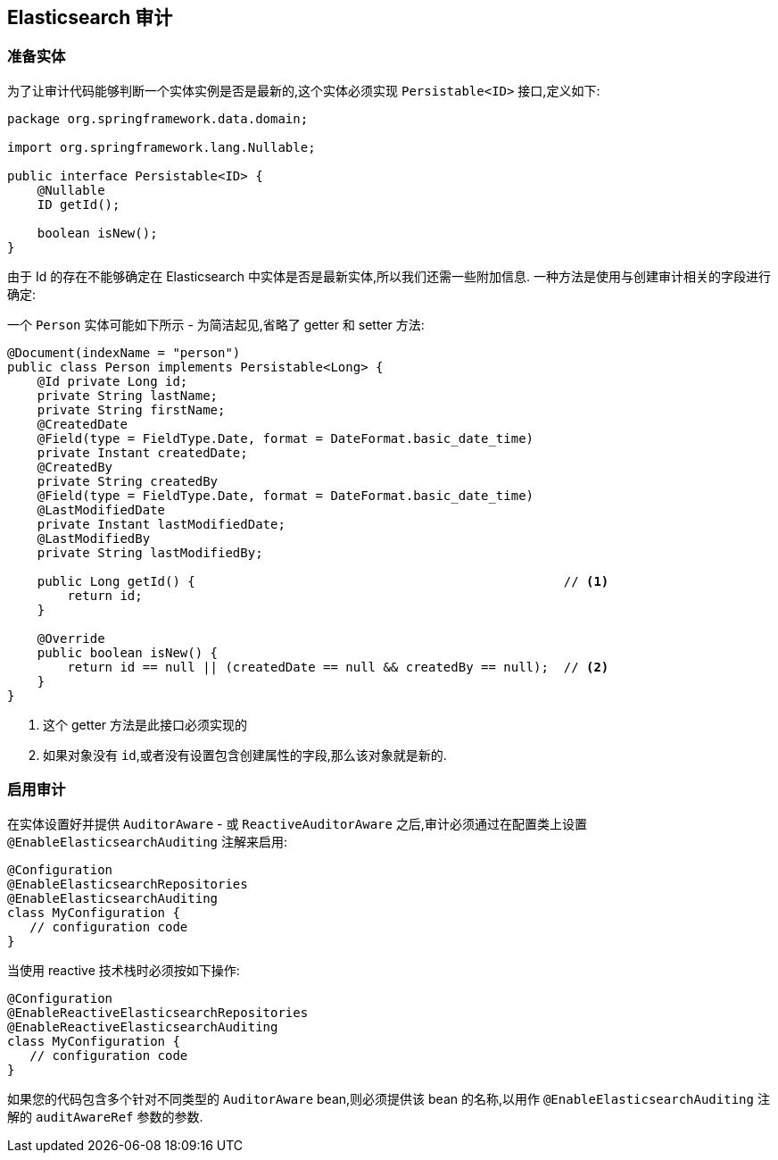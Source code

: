 [[elasticsearch.auditing]]
== Elasticsearch 审计

=== 准备实体

为了让审计代码能够判断一个实体实例是否是最新的,这个实体必须实现 `Persistable<ID>` 接口,定义如下:

[source,java]
----
package org.springframework.data.domain;

import org.springframework.lang.Nullable;

public interface Persistable<ID> {
    @Nullable
    ID getId();

    boolean isNew();
}
----

由于 Id 的存在不能够确定在 Elasticsearch 中实体是否是最新实体,所以我们还需一些附加信息. 一种方法是使用与创建审计相关的字段进行确定:

一个 `Person` 实体可能如下所示 - 为简洁起见,省略了 getter 和 setter 方法:

[source,java]
----
@Document(indexName = "person")
public class Person implements Persistable<Long> {
    @Id private Long id;
    private String lastName;
    private String firstName;
    @CreatedDate
    @Field(type = FieldType.Date, format = DateFormat.basic_date_time)
    private Instant createdDate;
    @CreatedBy
    private String createdBy
    @Field(type = FieldType.Date, format = DateFormat.basic_date_time)
    @LastModifiedDate
    private Instant lastModifiedDate;
    @LastModifiedBy
    private String lastModifiedBy;

    public Long getId() {                                                 // <.>
        return id;
    }

    @Override
    public boolean isNew() {
        return id == null || (createdDate == null && createdBy == null);  // <.>
    }
}
----
<1> 这个 getter 方法是此接口必须实现的
<2> 如果对象没有 `id`,或者没有设置包含创建属性的字段,那么该对象就是新的.

=== 启用审计

在实体设置好并提供 `AuditorAware` - 或 `ReactiveAuditorAware` 之后,审计必须通过在配置类上设置 `@EnableElasticsearchAuditing` 注解来启用:

[source,java]
----
@Configuration
@EnableElasticsearchRepositories
@EnableElasticsearchAuditing
class MyConfiguration {
   // configuration code
}
----


当使用 reactive 技术栈时必须按如下操作:

[source,java]
----
@Configuration
@EnableReactiveElasticsearchRepositories
@EnableReactiveElasticsearchAuditing
class MyConfiguration {
   // configuration code
}
----

如果您的代码包含多个针对不同类型的 `AuditorAware` bean,则必须提供该 bean 的名称,以用作 `@EnableElasticsearchAuditing` 注解的 `auditAwareRef` 参数的参数.